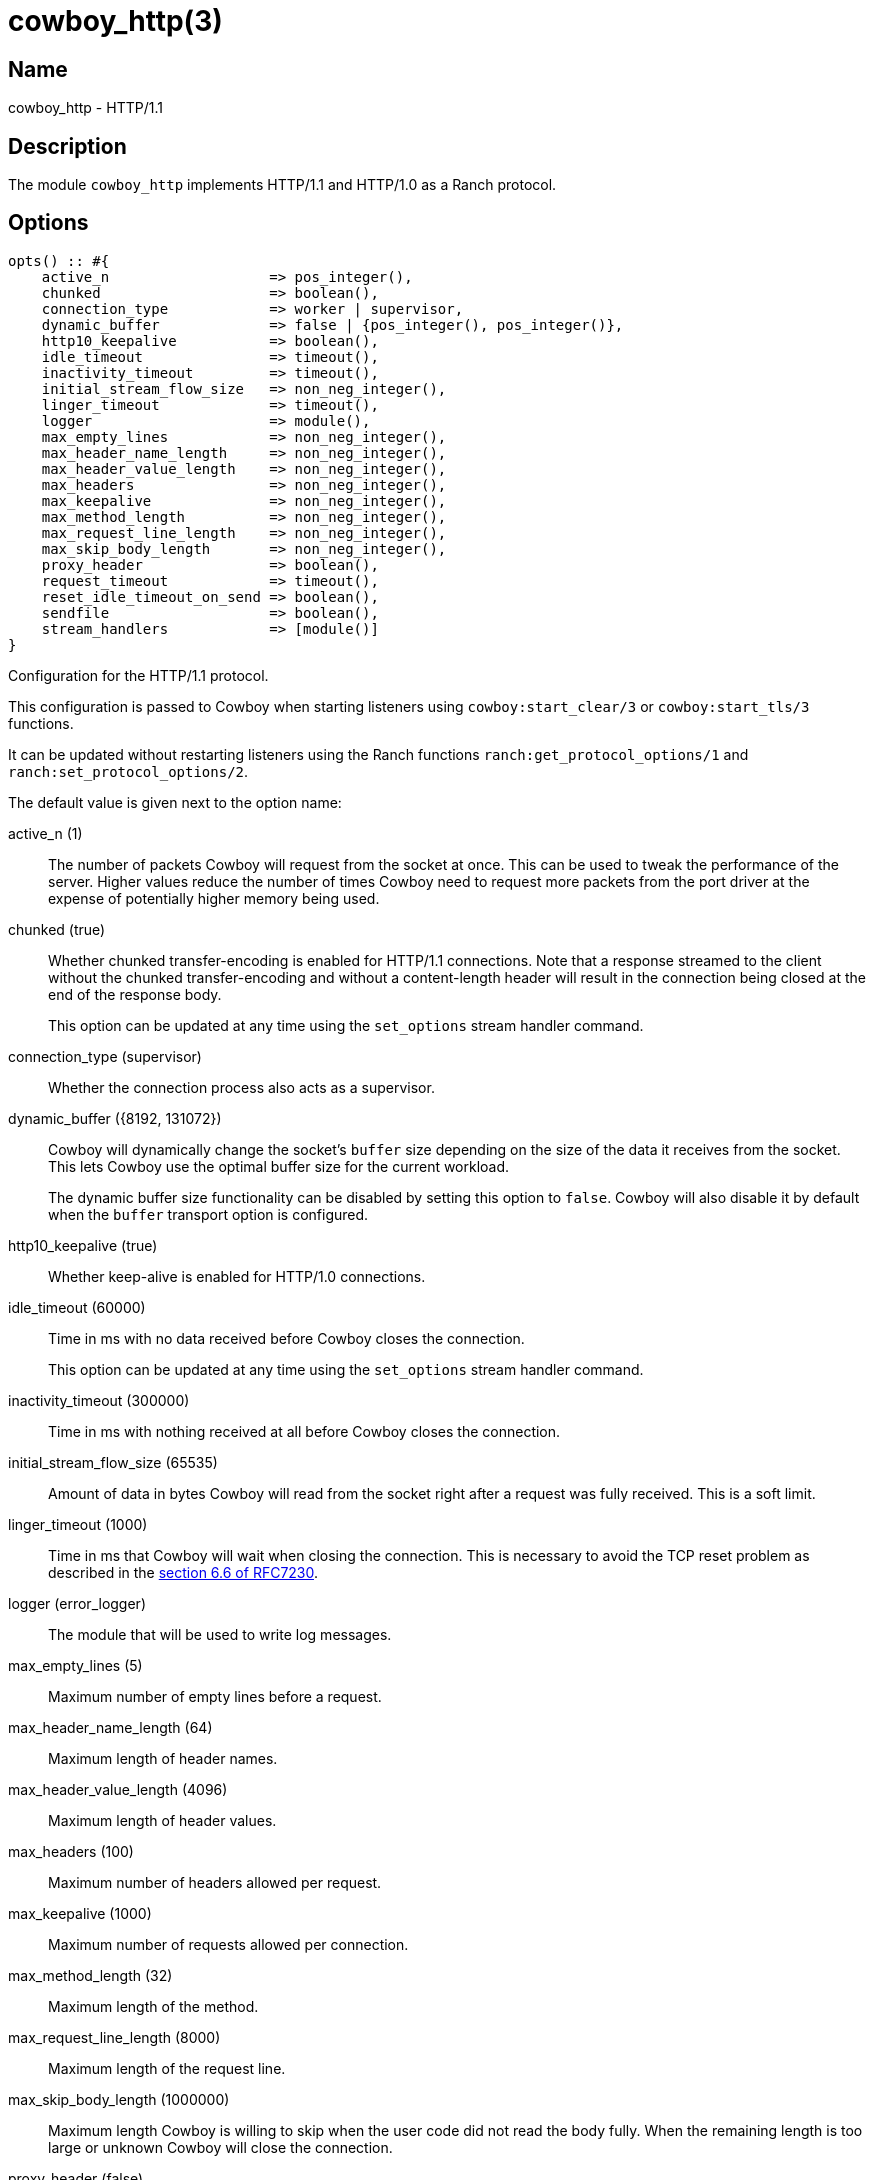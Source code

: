= cowboy_http(3)

== Name

cowboy_http - HTTP/1.1

== Description

The module `cowboy_http` implements HTTP/1.1 and HTTP/1.0
as a Ranch protocol.

== Options

// @todo Might be worth moving cowboy_clear/tls options
// to their respective manual, when they are added.

[source,erlang]
----
opts() :: #{
    active_n                   => pos_integer(),
    chunked                    => boolean(),
    connection_type            => worker | supervisor,
    dynamic_buffer             => false | {pos_integer(), pos_integer()},
    http10_keepalive           => boolean(),
    idle_timeout               => timeout(),
    inactivity_timeout         => timeout(),
    initial_stream_flow_size   => non_neg_integer(),
    linger_timeout             => timeout(),
    logger                     => module(),
    max_empty_lines            => non_neg_integer(),
    max_header_name_length     => non_neg_integer(),
    max_header_value_length    => non_neg_integer(),
    max_headers                => non_neg_integer(),
    max_keepalive              => non_neg_integer(),
    max_method_length          => non_neg_integer(),
    max_request_line_length    => non_neg_integer(),
    max_skip_body_length       => non_neg_integer(),
    proxy_header               => boolean(),
    request_timeout            => timeout(),
    reset_idle_timeout_on_send => boolean(),
    sendfile                   => boolean(),
    stream_handlers            => [module()]
}
----

Configuration for the HTTP/1.1 protocol.

This configuration is passed to Cowboy when starting listeners
using `cowboy:start_clear/3` or `cowboy:start_tls/3` functions.

It can be updated without restarting listeners using the
Ranch functions `ranch:get_protocol_options/1` and
`ranch:set_protocol_options/2`.

The default value is given next to the option name:

active_n (1)::

The number of packets Cowboy will request from the socket at once.
This can be used to tweak the performance of the server. Higher
values reduce the number of times Cowboy need to request more
packets from the port driver at the expense of potentially
higher memory being used.

chunked (true)::

Whether chunked transfer-encoding is enabled for HTTP/1.1 connections.
Note that a response streamed to the client without the chunked
transfer-encoding and without a content-length header will result
in the connection being closed at the end of the response body.
+
This option can be updated at any time using the
`set_options` stream handler command.

connection_type (supervisor)::

Whether the connection process also acts as a supervisor.

dynamic_buffer ({8192, 131072})::

Cowboy will dynamically change the socket's `buffer` size
depending on the size of the data it receives from the socket.
This lets Cowboy use the optimal buffer size for the current
workload.
+
The dynamic buffer size functionality can be disabled by
setting this option to `false`. Cowboy will also disable
it by default when the `buffer` transport option is configured.

http10_keepalive (true)::

Whether keep-alive is enabled for HTTP/1.0 connections.

idle_timeout (60000)::

Time in ms with no data received before Cowboy closes the connection.
+
This option can be updated at any time using the
`set_options` stream handler command.

inactivity_timeout (300000)::

Time in ms with nothing received at all before Cowboy closes the connection.

initial_stream_flow_size (65535)::

Amount of data in bytes Cowboy will read from the socket
right after a request was fully received. This is a soft
limit.

linger_timeout (1000)::

Time in ms that Cowboy will wait when closing the connection. This is
necessary to avoid the TCP reset problem as described in the
https://tools.ietf.org/html/rfc7230#section-6.6[section 6.6 of RFC7230].

logger (error_logger)::

The module that will be used to write log messages.

max_empty_lines (5)::

Maximum number of empty lines before a request.

max_header_name_length (64)::

Maximum length of header names.

max_header_value_length (4096)::

Maximum length of header values.

max_headers (100)::

Maximum number of headers allowed per request.

max_keepalive (1000)::

Maximum number of requests allowed per connection.

max_method_length (32)::

Maximum length of the method.

max_request_line_length (8000)::

Maximum length of the request line.

max_skip_body_length (1000000)::

Maximum length Cowboy is willing to skip when the user code did not read the body fully.
When the remaining length is too large or unknown Cowboy will close the connection.

proxy_header (false)::

Whether incoming connections have a PROXY protocol header. The
proxy information will be passed forward via the `proxy_header`
key of the Req object.

request_timeout (5000)::

Time in ms with no requests before Cowboy closes the connection.

reset_idle_timeout_on_send (false)::

Whether the `idle_timeout` gets reset when sending data
to the socket.

sendfile (true)::

Whether the sendfile syscall may be used. It can be useful to disable
it on systems where the syscall has a buggy implementation, for example
under VirtualBox when using shared folders.

stream_handlers ([cowboy_stream_h])::

Ordered list of stream handlers that will handle all stream events.

== Changelog

* *2.13*: The `active_n` default value was changed to `1`.
* *2.13*: The `dynamic_buffer` option was added.
* *2.11*: The `reset_idle_timeout_on_send` option was added.
* *2.8*: The `active_n` option was added.
* *2.7*: The `initial_stream_flow_size` and `logger` options were added.
* *2.6*: The `chunked`, `http10_keepalive`, `proxy_header` and `sendfile` options were added.
* *2.5*: The `linger_timeout` option was added.
* *2.2*: The `max_skip_body_length` option was added.
* *2.0*: The `timeout` option was renamed `request_timeout`.
* *2.0*: The `idle_timeout`, `inactivity_timeout` and `shutdown_timeout` options were added.
* *2.0*: The `max_method_length` option was added.
* *2.0*: The `max_request_line_length` default was increased from 4096 to 8000.
* *2.0*: The `connection_type` option was added.
* *2.0*: The `env` option is now a map instead of a proplist.
* *2.0*: The `stream_handlers` option was added.
* *2.0*: The `compress` option was removed in favor of the `cowboy_compress_h` stream handler.
* *2.0*: Options are now a map instead of a proplist.
* *2.0*: Protocol introduced. Replaces `cowboy_protocol`.

== See also

link:man:cowboy(7)[cowboy(7)],
link:man:cowboy_http2(3)[cowboy_http2(3)],
link:man:cowboy_websocket(3)[cowboy_websocket(3)]
